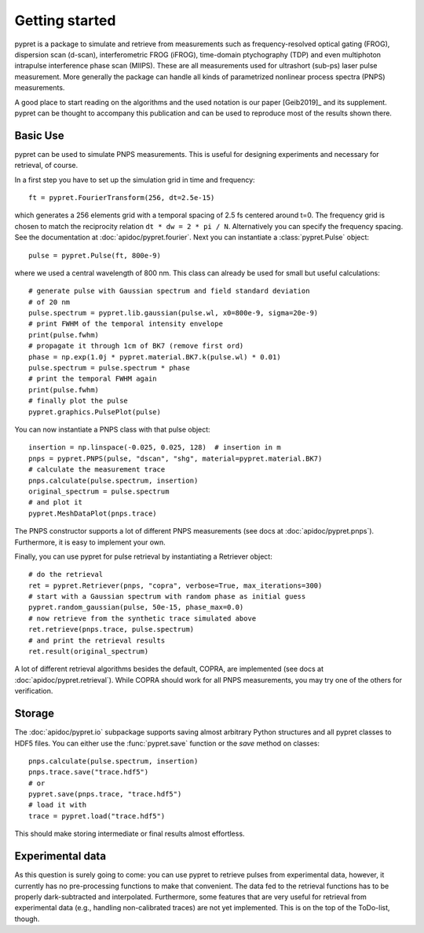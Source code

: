 Getting started
===============

pypret is a package to simulate and retrieve from measurements such as
frequency-resolved optical gating (FROG), dispersion scan (d-scan),
interferometric FROG (iFROG), time-domain ptychography (TDP) and even
multiphoton intrapulse interference phase scan (MIIPS). These are all
measurements used for ultrashort (sub-ps) laser pulse measurement. More
generally the package can handle all kinds of parametrized nonlinear
process spectra (PNPS) measurements.

A good place to start reading on the algorithms and the used notation is
our paper [Geib2019]_ and its supplement. pypret can be thought to accompany
this publication and can be used to reproduce most of the results shown there.

Basic Use
---------
pypret can be used to simulate PNPS measurements. This is useful for designing
experiments and necessary for retrieval, of course.

In a first step you have to set up the simulation grid in time and frequency::
    
    ft = pypret.FourierTransform(256, dt=2.5e-15)
    
which generates a 256 elements grid with a temporal spacing of 2.5 fs centered
around t=0. The frequency grid is chosen to match the reciprocity relation
``dt * dw = 2 * pi / N``. Alternatively you can specify the frequency spacing.
See the documentation at :doc:`apidoc/pypret.fourier`.
Next you can instantiate a :class:`pypret.Pulse` object::

    pulse = pypret.Pulse(ft, 800e-9)
    
where we used a central wavelength of 800 nm. This class can already be used
for small but useful calculations::

    # generate pulse with Gaussian spectrum and field standard deviation
    # of 20 nm
    pulse.spectrum = pypret.lib.gaussian(pulse.wl, x0=800e-9, sigma=20e-9)
    # print FWHM of the temporal intensity envelope
    print(pulse.fwhm)
    # propagate it through 1cm of BK7 (remove first ord)
    phase = np.exp(1.0j * pypret.material.BK7.k(pulse.wl) * 0.01)
    pulse.spectrum = pulse.spectrum * phase
    # print the temporal FWHM again
    print(pulse.fwhm)
    # finally plot the pulse
    pypret.graphics.PulsePlot(pulse)

You can now instantiate a PNPS class with that pulse object::

    insertion = np.linspace(-0.025, 0.025, 128)  # insertion in m
    pnps = pypret.PNPS(pulse, "dscan", "shg", material=pypret.material.BK7)
    # calculate the measurement trace
    pnps.calculate(pulse.spectrum, insertion)
    original_spectrum = pulse.spectrum
    # and plot it
    pypret.MeshDataPlot(pnps.trace)
    
The PNPS constructor supports a lot of different PNPS measurements (see docs
at :doc:`apidoc/pypret.pnps`). Furthermore, it is easy to implement your own.

Finally, you can use pypret for pulse retrieval by instantiating a Retriever
object::

    # do the retrieval
    ret = pypret.Retriever(pnps, "copra", verbose=True, max_iterations=300)
    # start with a Gaussian spectrum with random phase as initial guess
    pypret.random_gaussian(pulse, 50e-15, phase_max=0.0)
    # now retrieve from the synthetic trace simulated above
    ret.retrieve(pnps.trace, pulse.spectrum)
    # and print the retrieval results
    ret.result(original_spectrum)
    
A lot of different retrieval algorithms besides the default, COPRA, are
implemented (see docs at :doc:`apidoc/pypret.retrieval`). While COPRA should
work for all PNPS measurements, you may try one of the others for verification.

Storage
-------
The :doc:`apidoc/pypret.io` subpackage supports saving almost arbitrary Python
structures and all pypret classes to HDF5 files. You can either use the
:func:`pypret.save` function or the `save` method on classes::
 
    pnps.calculate(pulse.spectrum, insertion)
    pnps.trace.save("trace.hdf5")
    # or
    pypret.save(pnps.trace, "trace.hdf5")
    # load it with
    trace = pypret.load("trace.hdf5")

This should make storing intermediate or final results almost effortless.

Experimental data
-----------------
As this question is surely going to come: you can use pypret to retrieve pulses
from experimental data, however, it currently has no pre-processing functions
to make that convenient. The data fed to the retrieval functions has to be
properly dark-subtracted and interpolated. Furthermore, some features that are
very useful for retrieval from experimental data (e.g., handling non-calibrated
traces) are not yet implemented. This is on the top of the ToDo-list, though.
